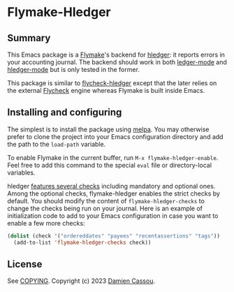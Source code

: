 * Flymake-Hledger
  #+BEGIN_HTML
      <p>
        <a href="https://stable.melpa.org/#/flymake-hledger">
          <img alt="MELPA Stable" src="https://stable.melpa.org/packages/flymake-hledger-badge.svg"/>
        </a>

        <a href="https://melpa.org/#/flymake-hledger">
          <img alt="MELPA" src="https://melpa.org/packages/flymake-hledger-badge.svg"/>
        </a>

        <a href="https://github.com/DamienCassou/flymake-hledger/actions">
          <img alt="pipeline status" src="https://github.com/DamienCassou/flymake-hledger/actions/workflows/test.yml/badge.svg" />
        </a>
      </p>
  #+END_HTML

** Summary

This Emacs package is a [[https://www.gnu.org/software/emacs/manual/html_node/emacs/Flymake.html][Flymake]]'s backend for [[https://hledger.org/][hledger]]: it reports
errors in your accounting journal. The backend should work in both
[[https://github.com/ledger/ledger-mode][ledger-mode]] and [[https://github.com/narendraj9/hledger-mode][hledger-mode]] but is only tested in the former.

[[./media/screenshot.png]]

This package is similar to [[https://github.com/DamienCassou/flycheck-hledger][flycheck-hledger]] except that the later
relies on the external [[https://www.flycheck.org][Flycheck]] engine whereas Flymake is built inside
Emacs.

** Installing and configuring

The simplest is to install the package using [[http://melpa.org/][melpa]]. You may otherwise
prefer to clone the project into your Emacs configuration directory
and add the path to the ~load-path~ variable.

To enable Flymake in the current buffer, run ~M-x flymake-hledger-enable~.
Feel free to add this command to the special
~eval~ file or directory-local variables.

hledger [[https://hledger.org/dev/hledger.html#check][features several checks]] including mandatory and optional
ones. Among the optional checks, flymake-hledger enables the strict
checks by default. You should modify the content of
~flymake-hledger-checks~ to change the checks being run on your
journal. Here is an example of initialization code to add to your
Emacs configuration in case you want to enable a few more checks:

#+begin_src emacs-lisp
  (dolist (check '("ordereddates" "payees" "recentassertions" "tags"))
    (add-to-list 'flymake-hledger-checks check))
#+end_src

** License

See [[file:COPYING][COPYING]]. Copyright (c) 2023 [[mailto:damien@cassou.me][Damien Cassou]].

#  LocalWords:  backend
